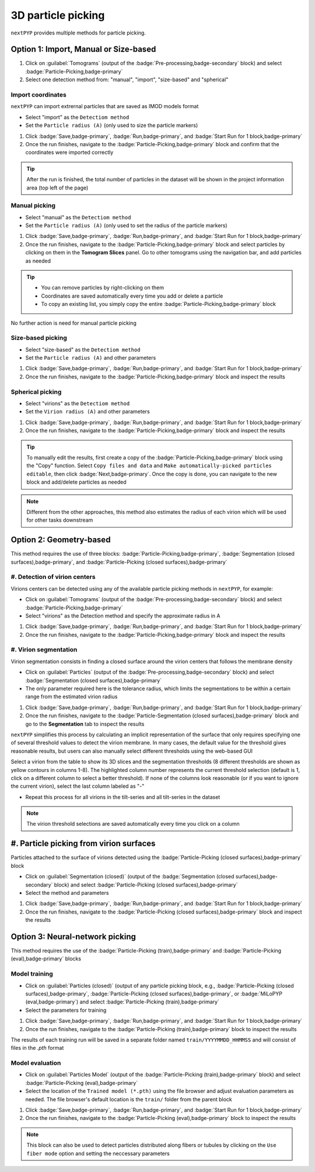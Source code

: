 ===================
3D particle picking
===================

``nextPYP`` provides multiple methods for particle picking.

Option 1: Import, Manual or Size-based
======================================

#. Click on :guilabel:`Tomograms` (output of the :badge:`Pre-processing,badge-secondary` block) and select :badge:`Particle-Picking,badge-primary`

#. Select one detection method from: "manual", "import", "size-based" and "spherical"

Import coordinates
------------------

``nextPYP`` can import extrernal particles that are saved as IMOD models format

* Select "import" as the ``Detectiom method``

* Set the ``Particle radius (A)`` (only used to size the particle markers)

#. Click :badge:`Save,badge-primary`, :badge:`Run,badge-primary`, and :badge:`Start Run for 1 block,badge-primary`

#. Once the run finishes, navigate to the :badge:`Particle-Picking,badge-primary` block and confirm that the coordinates were imported correctly

.. tip::

    After the run is finished, the total number of particles in the dataset will be shown in the project information area (top left of the page)

Manual picking
--------------

* Select "manual" as the ``Detectiom method``

* Set the ``Particle radius (A)`` (only used to set the radius of the particle markers)

#. Click :badge:`Save,badge-primary`, :badge:`Run,badge-primary`, and :badge:`Start Run for 1 block,badge-primary`

#. Once the run finishes, navigate to the :badge:`Particle-Picking,badge-primary` block and select particles by clicking on them in the **Tomogram Slices** panel. Go to other tomograms using the navigation bar, and add particles as needed

.. tip::

    - You can remove particles by right-clicking on them
    - Coordinates are saved automatically every time you add or delete a particle
    - To copy an existing list, you simply copy the entire :badge:`Particle-Picking,badge-primary` block

No further action is need for manual particle picking

Size-based picking
------------------

* Select "size-based" as the ``Detectiom method``

* Set the ``Particle radius (A)`` and other parameters

#. Click :badge:`Save,badge-primary`, :badge:`Run,badge-primary`, and :badge:`Start Run for 1 block,badge-primary`

#. Once the run finishes, navigate to the :badge:`Particle-Picking,badge-primary` block and inspect the results

Spherical picking
-----------------

* Select "virions" as the ``Detectiom method``

* Set the ``Virion radius (A)`` and other parameters

#. Click :badge:`Save,badge-primary`, :badge:`Run,badge-primary`, and :badge:`Start Run for 1 block,badge-primary`

#. Once the run finishes, navigate to the :badge:`Particle-Picking,badge-primary` block and inspect the results

.. tip::

    To manually edit the results, first create a copy of the :badge:`Particle-Picking,badge-primary` block using the "Copy" function. Select ``Copy files and data`` and ``Make automatically-picked particles editable``, then click :badge:`Next,badge-primary`. Once the copy is done, you can navigate to the new block and add/delete particles as needed

.. note::

    Different from the other approaches, this method also estimates the radius of each virion which will be used for other tasks downstream

Option 2: Geometry-based
========================

This method requires the use of three blocks: :badge:`Particle-Picking,badge-primary`, :badge:`Segmentation (closed surfaces),badge-primary`, and :badge:`Particle-Picking (closed surfaces),badge-primary`

#. Detection of virion centers
------------------------------

Virions centers can be detected using any of the available particle picking methods in ``nextPYP``, for example:

*  Click on :guilabel:`Tomograms` (output of the :badge:`Pre-processing,badge-secondary` block) and select :badge:`Particle-Picking,badge-primary`

* Select "virions" as the Detection method and specify the approximate radius in A

#. Click :badge:`Save,badge-primary`, :badge:`Run,badge-primary`, and :badge:`Start Run for 1 block,badge-primary`

#. Once the run finishes, navigate to the :badge:`Particle-Picking,badge-primary` block and inspect the results


#. Virion segmentation
----------------------

Virion segmentation consists in finding a closed surface around the virion centers that follows the membrane density

* Click on :guilabel:`Particles` (output of the :badge:`Pre-processing,badge-secondary` block) and select :badge:`Segmentation (closed surfaces),badge-primary`

* The only parameter required here is the tolerance radius, which limits the segmentations to be within a certain range from the estimated virion radius

#. Click :badge:`Save,badge-primary`, :badge:`Run,badge-primary`, and :badge:`Start Run for 1 block,badge-primary`

#. Once the run finishes, navigate to the :badge:`Particle-Segmentation (closed surfaces),badge-primary` block and go to the **Segmentation** tab to inspect the results

``nextPYP`` simplifies this process by calculating an implicit representation of the surface that only requires specifying one of several threshold values to detect the virion membrane. In many cases, the default value for the threshold gives reasonable results, but users can also manually select different thresholds using the web-based GUI

Select a virion from the table to show its 3D slices and the segmentation thresholds (8 different thresholds are shown as yellow contours in columns 1-8). The highlighted column number represents the current threshold selection (default is 1, click on a different column to select a better threshold). If none of the columns look reasonable (or if you want to ignore the current virion), select the last column labeled as "-"

* Repeat this process for all virions in the tilt-series and all tilt-series in the dataset

.. figure:: ../images/tutorial_tomo_pre_process_segmentation.webp
    :alt: Virion segmentation

.. note::

    The virion threshold selections are saved automatically every time you click on a column

#. Particle picking from virion surfaces
========================================

Particles attached to the surface of virions detected using the :badge:`Particle-Picking (closed surfaces),badge-primary` block

* Click on :guilabel:`Segmentation (closed)` (output of the :badge:`Segmentation (closed surfaces),badge-secondary` block) and select :badge:`Particle-Picking (closed surfaces),badge-primary`

* Select the method and parameters

#. Click :badge:`Save,badge-primary`, :badge:`Run,badge-primary`, and :badge:`Start Run for 1 block,badge-primary`

#. Once the run finishes, navigate to the :badge:`Particle-Picking (closed surfaces),badge-primary` block and inspect the results


Option 3: Neural-network picking
================================

This method requires the use of the :badge:`Particle-Picking (train),badge-primary` and :badge:`Particle-Picking (eval),badge-primary` blocks

Model training
--------------

* Click on :guilabel:`Particles (closed)` (output of any particle picking block, e.g., :badge:`Particle-Picking (closed surfaces),badge-primary`, :badge:`Particle-Picking (closed surfaces),badge-primary`, or :badge:`MiLoPYP (eval,badge-primary`) and select :badge:`Particle-Picking (train),badge-primary`

* Select the parameters for training

#. Click :badge:`Save,badge-primary`, :badge:`Run,badge-primary`, and :badge:`Start Run for 1 block,badge-primary`

#. Once the run finishes, navigate to the :badge:`Particle-Picking (train),badge-primary` block to inspect the results

The results of each training run will be saved in a separate folder named ``train/YYYYMMDD_HHMMSS`` and will consist of files in the `.pth` format

Model evaluation
----------------

* Click on :guilabel:`Particles Model` (output of the :badge:`Particle-Picking (train),badge-primary` block) and select :badge:`Particle-Picking (eval),badge-primary`

* Select the location of the ``Trained model (*.pth)`` using the file browser and adjust evaluation parameters as needed. The file browser's default location is the ``train/`` folder from the parent block

#. Click :badge:`Save,badge-primary`, :badge:`Run,badge-primary`, and :badge:`Start Run for 1 block,badge-primary`

#. Once the run finishes, navigate to the :badge:`Particle-Picking (eval),badge-primary` block to inspect the results

.. note::

    This block can also be used to detect particles distributed along fibers or tubules by clicking on the ``Use fiber mode`` option and setting the neccessary parameters

.. seealso::

    * :doc:`Neural-network picking<neural_network>`
    * :doc:`Filter micrographs/tilt-series<filters>`
    * :doc:`Visualization in ChimeraX/ArtiaX<chimerax_artiax>`
    * :doc:`Overview<overview>`